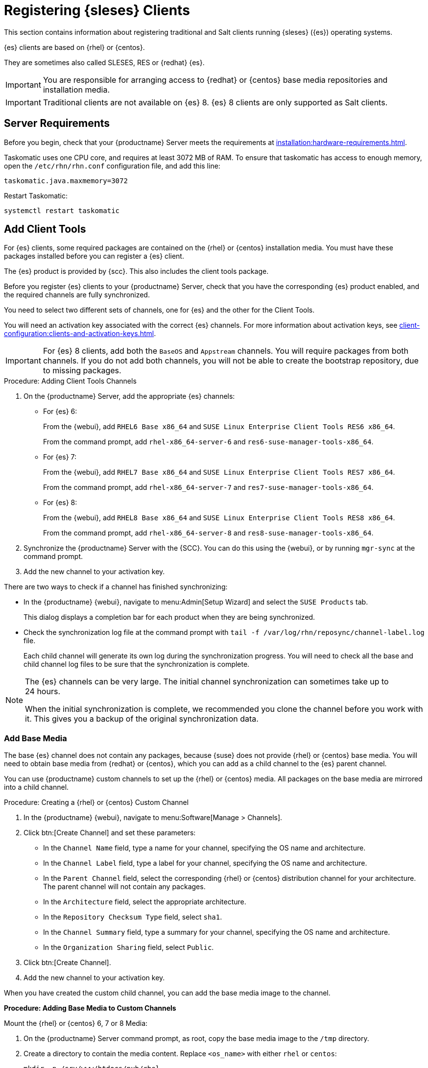 [[clients-sleses]]
= Registering {sleses} Clients

This section contains information about registering traditional and Salt clients running {sleses} ({es}) operating systems.

{es} clients are based on {rhel} or {centos}.

They are sometimes also called SLESES, RES or {redhat} {es}.


[IMPORTANT]
====
You are responsible for arranging access to {redhat} or {centos} base media repositories and installation media.
====

ifeval::[{suma-content} == true]
[IMPORTANT]
====
You must obtain support from {suse} for all your {es} systems.
====
endif::[]


ifeval::[{uyuni-content} == true]
[IMPORTANT]
====
{suse} does not provide support for {es} systems on {uyuni}.
====
endif::[]


[IMPORTANT]
====
Traditional clients are not available on {es}{nbsp}8.
{es}{nbsp}8 clients are only supported as Salt clients.
====



== Server Requirements

Before you begin, check that your {productname} Server meets the requirements at xref:installation:hardware-requirements.adoc[].

Taskomatic uses one CPU core, and requires at least 3072{nbsp}MB of RAM.
To ensure that taskomatic has access to enough memory, open the [path]``/etc/rhn/rhn.conf`` configuration file, and add this line:

----
taskomatic.java.maxmemory=3072
----

Restart Taskomatic:
----
systemctl restart taskomatic
----



== Add Client Tools


For {es} clients, some required packages are contained on the {rhel} or {centos} installation media.
You must have these packages installed before you can register a {es} client.

The {es} product is provided by {scc}.
This also includes the client tools package.

Before you register {es} clients to your {productname} Server, check that you have the corresponding {es} product enabled, and the required channels are fully synchronized.

You need to select two different sets of channels, one for {es} and the other for the Client Tools.

You will need an activation key associated with the correct {es} channels.
For more information about activation keys, see xref:client-configuration:clients-and-activation-keys.adoc[].


[IMPORTANT]
====
For {es} 8 clients, add both the ``BaseOS`` and ``Appstream`` channels.
You will require packages from both channels.
If you do not add both channels, you will not be able to create the bootstrap repository, due to missing packages.
====


.Procedure: Adding Client Tools Channels

. On the {productname} Server, add the appropriate {es} channels:
+
* For {es} 6:
+
From the {webui}, add [systemitem]``RHEL6 Base x86_64`` and [systemitem]``SUSE Linux Enterprise Client Tools RES6 x86_64``.
+
From the command prompt, add [systemitem]``rhel-x86_64-server-6`` and [systemitem]``res6-suse-manager-tools-x86_64``.
+
* For {es} 7:
+
From the {webui}, add [systemitem]``RHEL7 Base x86_64`` and [systemitem]``SUSE Linux Enterprise Client Tools RES7 x86_64``.
+
From the command prompt, add [systemitem]``rhel-x86_64-server-7`` and [systemitem]``res7-suse-manager-tools-x86_64``.
* For {es} 8:
+
From the {webui}, add [systemitem]``RHEL8 Base x86_64`` and [systemitem]``SUSE Linux Enterprise Client Tools RES8 x86_64``.
+
From the command prompt, add [systemitem]``rhel-x86_64-server-8`` and [systemitem]``res8-suse-manager-tools-x86_64``.
. Synchronize the {productname} Server with the {SCC}.
You can do this using the {webui}, or by running [command]``mgr-sync`` at the command prompt.
. Add the new channel to your activation key.


There are two ways to check if a channel has finished synchronizing:

// This isn't included in the RH section, should it be (at ~L180) ? LKB 2019-09-30

* In the {productname} {webui}, navigate to menu:Admin[Setup Wizard] and select the [guimenu]``SUSE Products`` tab.
+
This dialog displays a completion bar for each product when they are being synchronized.
* Check the synchronization log file at the command prompt with [command]``tail -f /var/log/rhn/reposync/channel-label.log`` file.
+
Each child channel will generate its own log during the synchronization progress.
You will need to check all the base and child channel log files to be sure that the synchronization is complete.


[NOTE]
====
The {es} channels can be very large.
The initial channel synchronization can sometimes take up to 24 hours.

When the initial synchronization is complete, we recommended you clone the channel before you work with it.
This gives you a backup of the original synchronization data.
====



=== Add Base Media


The base {es} channel does not contain any packages, because {suse} does not provide {rhel} or {centos} base media.
You will need to obtain base media from {redhat} or {centos}, which you can add as a child channel to the {es} parent channel.

You can use {productname} custom channels to set up the {rhel} or {centos} media.
All packages on the base media are mirrored into a child channel.



.Procedure: Creating a {rhel} or {centos} Custom Channel

. In the {productname} {webui}, navigate to menu:Software[Manage > Channels].
. Click btn:[Create Channel] and set these parameters:
* In the [guimenu]``Channel Name`` field, type a name for your channel, specifying the OS name and architecture.
* In the [guimenu]``Channel Label`` field, type a label for your channel, specifying the OS name and architecture.
* In the [guimenu]``Parent Channel`` field, select the corresponding {rhel} or {centos} distribution channel for your architecture.
The parent channel will not contain any packages.
* In the [guimenu]``Architecture`` field, select the appropriate architecture.
* In the [guimenu]``Repository Checksum Type`` field, select [systemitem]``sha1``.
* In the [guimenu]``Channel Summary`` field, type a summary for your channel, specifying the OS name and architecture.
* In the [guimenu]``Organization Sharing`` field, select [systemitem]``Public``.
. Click btn:[Create Channel].
. Add the new channel to your activation key.


When you have created the custom child channel, you can add the base media image to the channel.



.**Procedure: Adding Base Media to Custom Channels**

Mount the {rhel} or {centos} 6, 7 or 8 Media:

. On the {productname} Server command prompt, as root, copy the base media image to the [path]``/tmp`` directory.

. Create a directory to contain the media content.
Replace [command]``<os_name>`` with either ``rhel``  or ``centos``:
+
----
mkdir -p /srv/www/htdocs/pub/rhel
----

. Mount the image:
+
----
mount -o loop /tmp/<iso_filename> /srv/www/htdocs/pub/rhel
----

. Proceed to Syncing Base media for {rhel} or {centos} 6,7, or 8.



.**Procedure: Syncing Base Media**

The following steps require you to have mounted the base media for the selected distribution.

* For {rhel} or {centos} 8:
+
. At the command prompt as root enter the following to sync the **BaseOS** channel:
+
----
spacewalk-repo-sync -c channel_name -u https://<SERVER-FQDN>/pub/rhel/BaseOS/
----

. Wait for the sync to complete.

. At the command prompt as root enter the following to sync the **AppStream** channel:
+
----
spacewalk-repo-sync -c channel_name -u https://<SERVER-FQDN>/pub/rhel/AppStream/
----

. Wait for the sync to complete.

* For {rhel} or {centos} 7:
+
At the command prompt as root enter the following:
+
----
spacewalk-repo-sync -c channel_name -u https://<SERVER-FQDN>/pub/<os_name>/
----

* For {rhel} or {centos} 6:
+
At the command prompt as root enter the following:
+
----
spacewalk-repo-sync -c channel_name -u https://<SERVER-FQDN>/pub/<os_name>/Server/
----





=== Troubleshooting Synchronization

// This isn't included in the RH section, should it be (at ~L260) ? LKB 2019-09-30

Sometimes, the [command]``spacewalk-repo-sync`` command will stop running during a synchronization, and give this error:

----
[Errno 256] No more mirrors to try.
----

If this occurs, run [command]``spacewalk-repo-sync`` in debugging mode to determine the error.

Start debugging mode:
----
export URLGRABBER_DEBUG=DEBUG
----

Check the output:
----
/usr/bin/spacewalk-repo-sync --channel <channel-label> --type yum
----

Disable debug mode:
----
unset URLGRABBER_DEBUG
----



== Register {es} Clients

You {es} clients are now ready to be registered.

For more information on registering your clients, see xref:client-configuration:registration-overview.adoc[].
